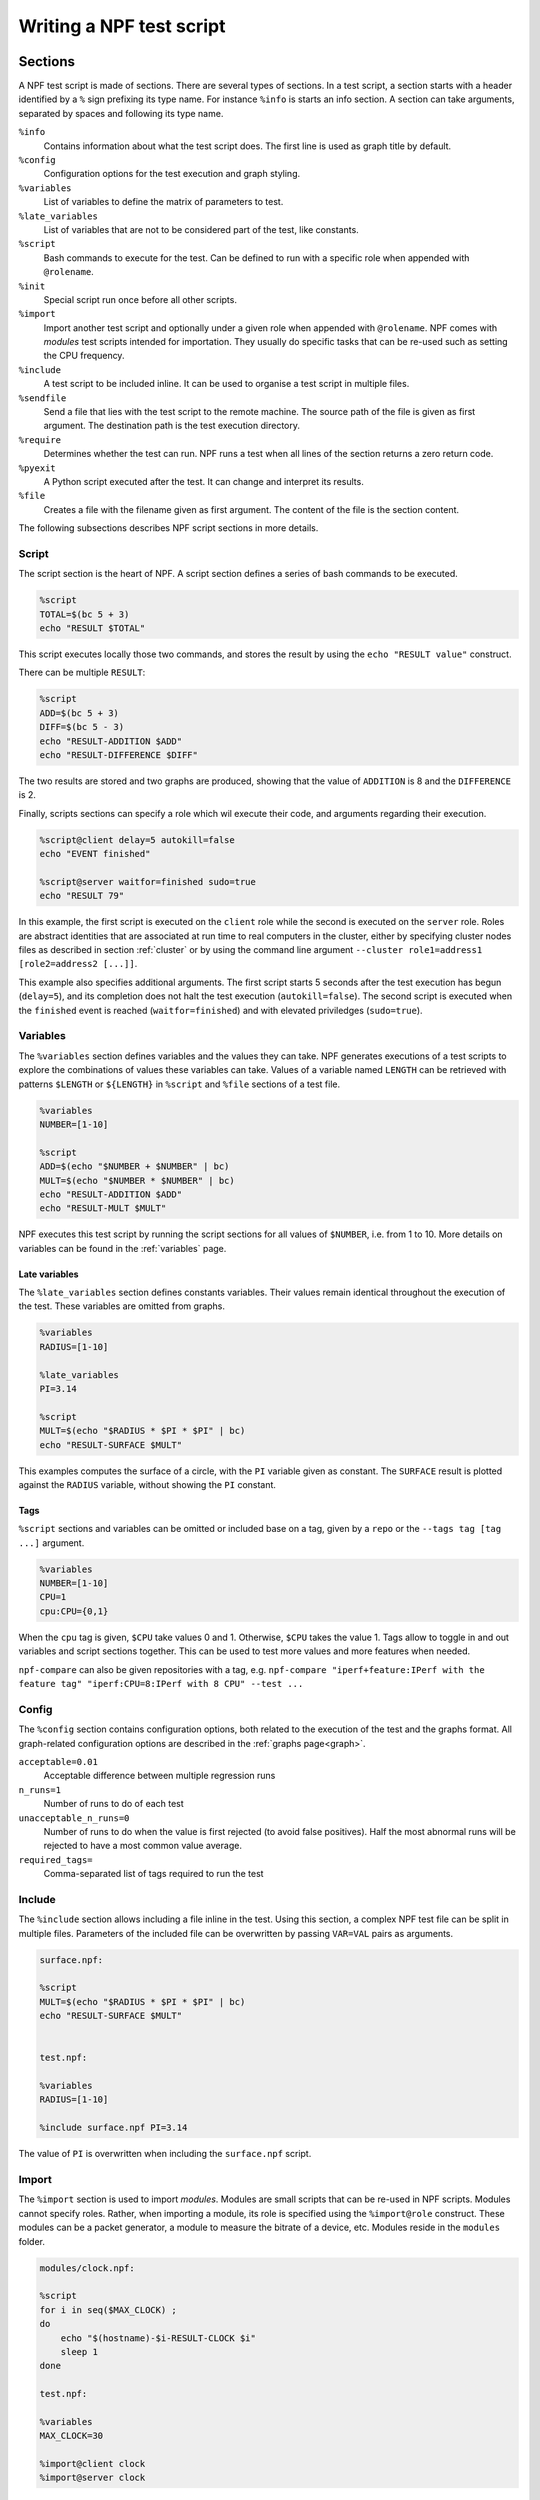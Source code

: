 .. _tests:

*************************
Writing a NPF test script
*************************

Sections
========

A NPF test script is made of sections. There are several types of sections.
In a test script, a section starts with a header identified by a ``%`` sign prefixing its type name.
For instance ``%info`` is starts an info section.
A section can take arguments, separated by spaces and following its type name.

``%info``
    Contains information about what the test script does. The first line is used as graph title by default.
``%config``
    Configuration options for the test execution and graph styling.
``%variables``
    List of variables to define the matrix of parameters to test.
``%late_variables``
    List of variables that are not to be considered part of the test, like constants.
``%script``
    Bash commands to execute for the test. Can be defined to run with a specific role when appended with ``@rolename``.
``%init``
    Special script run once before all other scripts.
``%import``
    Import another test script and optionally under a given role when appended with ``@rolename``. 
    NPF comes with *modules* test scripts intended for importation. They usually do specific tasks that can be re-used such as setting the CPU frequency.
``%include``
    A test script to be included inline. It can be used to organise a test script in multiple files.
``%sendfile``
    Send a file that lies with the test script to the remote machine. The source path of the file is given as first argument. The destination path is the test execution directory.
``%require``
    Determines whether the test can run. NPF runs a test when all lines of the section returns a zero return code.
``%pyexit``
    A Python script executed after the test. It can change and interpret its results.
``%file``
    Creates a file with the filename given as first argument. The content of the file is the section content.

The following subsections describes NPF script sections in more details.

Script
------

The script section is the heart of NPF. A script section defines a series
of bash commands to be executed.

.. code-block:: bash

    %script
    TOTAL=$(bc 5 + 3)
    echo "RESULT $TOTAL"

This script executes locally those two commands, and
stores the result by using the ``echo "RESULT value"`` construct.

.. By default a test is executed 3 times to observe the variance.

There can be multiple ``RESULT``:

.. code-block:: bash

    %script
    ADD=$(bc 5 + 3)
    DIFF=$(bc 5 - 3)
    echo "RESULT-ADDITION $ADD"
    echo "RESULT-DIFFERENCE $DIFF"

The two results are stored and two graphs are produced, showing that the
value of ``ADDITION`` is 8 and the ``DIFFERENCE`` is 2.

Finally, scripts sections can specify a role which wil execute their code,
and arguments regarding their execution.

.. code-block:: bash

    %script@client delay=5 autokill=false
    echo "EVENT finished"

    %script@server waitfor=finished sudo=true
    echo "RESULT 79"

In this example, the first script is executed on the ``client`` role while the
second is executed on the ``server`` role. Roles are abstract identities that are
associated at run time to real computers in the cluster, either by specifying cluster nodes
files as described in section :ref:`cluster` or by using the command line argument
``--cluster role1=address1 [role2=address2 [...]]``.

This example also specifies additional arguments.
The first script starts 5 seconds after the test execution has begun (``delay=5``), and its completion does not halt the test execution (``autokill=false``). 
The second script is executed when the ``finished`` event is reached (``waitfor=finished``) and with elevated priviledges (``sudo=true``).

Variables
---------

The ``%variables`` section defines variables and the values they can take.
NPF generates executions of a test scripts to explore the combinations of values these variables can take.
Values of a variable named ``LENGTH`` can be retrieved with patterns ``$LENGTH`` or ``${LENGTH}`` in ``%script`` and ``%file`` sections of a test file.

.. code-block:: bash

    %variables
    NUMBER=[1-10]

    %script
    ADD=$(echo "$NUMBER + $NUMBER" | bc)
    MULT=$(echo "$NUMBER * $NUMBER" | bc)
    echo "RESULT-ADDITION $ADD"
    echo "RESULT-MULT $MULT"

NPF executes this test script by running the script sections for all values of ``$NUMBER``, i.e. from 1 to 10.
More details on variables can be found in the :ref:`variables` page.

Late variables
~~~~~~~~~~~~~~

The ``%late_variables`` section defines constants variables.
Their values remain identical throughout the execution of the test.
These variables are omitted from graphs.

.. code-block:: bash

    %variables
    RADIUS=[1-10]

    %late_variables
    PI=3.14

    %script
    MULT=$(echo "$RADIUS * $PI * $PI" | bc)
    echo "RESULT-SURFACE $MULT"

This examples computes the surface of a circle, with the ``PI`` variable given as constant.
The ``SURFACE`` result is plotted against the ``RADIUS`` variable, without showing the ``PI`` constant.

Tags
~~~~

``%script`` sections and variables can be omitted or included base on a tag, given by a ``repo`` or the ``--tags tag [tag ...]`` argument.

.. code-block:: bash

    %variables
    NUMBER=[1-10]
    CPU=1
    cpu:CPU={0,1}

When the ``cpu`` tag is given, ``$CPU`` take values 0 and 1. Otherwise, ``$CPU`` takes the value 1.
Tags allow to toggle in and out variables and script sections together. This can be used to test more values and more features when needed.

``npf-compare`` can also be given repositories with a tag, e.g. ``npf-compare "iperf+feature:IPerf with the feature tag" "iperf:CPU=8:IPerf with 8 CPU" --test ...``

Config
------

The ``%config`` section contains configuration options, both related to the execution of the test and the graphs format.
All graph-related configuration options are described in the :ref:`graphs page<graph>`.

``acceptable=0.01``
    Acceptable difference between multiple regression runs 
``n_runs=1``
    Number of runs to do of each test
``unacceptable_n_runs=0``
    Number of runs to do when the value is first rejected (to avoid false positives). 
    Half the most abnormal runs will be rejected to have a most common value average.
``required_tags=``
    Comma-separated list of tags required to run the test

Include
-------

The ``%include`` section allows including a file inline in the test.
Using this section, a complex NPF test file can be split in multiple files.
Parameters of the included file can be overwritten by passing ``VAR=VAL`` pairs as arguments.

.. code-block:: bash

    surface.npf:

    %script
    MULT=$(echo "$RADIUS * $PI * $PI" | bc)
    echo "RESULT-SURFACE $MULT"


    test.npf:

    %variables
    RADIUS=[1-10]

    %include surface.npf PI=3.14

    
The value of ``PI`` is overwritten when including the ``surface.npf`` script.

Import
------

The ``%import`` section is used to import *modules*.
Modules are small scripts that can be re-used in NPF scripts. Modules cannot specify roles.
Rather, when importing a module, its role is specified using the ``%import@role`` construct.
These modules can be a packet generator, a module to measure the bitrate of a device, etc. 
Modules reside in the ``modules`` folder.

.. code-block:: bash

    modules/clock.npf:
    
    %script
    for i in seq($MAX_CLOCK) ;
    do
        echo "$(hostname)-$i-RESULT-CLOCK $i"
        sleep 1
    done

    test.npf:

    %variables
    MAX_CLOCK=30

    %import@client clock
    %import@server clock   

In this example, a ``clock.npf`` module is defined and imported for the ``server`` and ``client`` roles.

pyexit
------

NPF extracts all results prefixed by ``RESULT[-VARNAME]``. When ``VARNAME``
is in ``result_add={...}`` config list, occurences of the same ``VARNAME`` will
be added together, if it is in the ``result_append`` config list, results
will be append as a list, else occurences of ``VARNAME`` overwrite each others.

To do more, one can use the %pyexit section to interpret the results :

.. code-block:: python

    %pyexit
    import numpy as np
    loss=RESULTS["RX"] - RESULTS["TX"]
    RESULTS["LOSS"]=loss

All Python code are accepted, so one may compute variance among
multiple results, etc. Name space results are available under ``KIND_RESULTS``.

Here's an example to take all values over time of a namespace
result and combine it as a list of value for a single result. Typically a throughput is shown
every second with a series of results like "TIME-YYY-RESULT-THROUGHPUT XXX". The following code will
create a combination of all XXX values as "THROUGHPUT-SUM", that can then be used in a boxplot.

.. code-block:: python

    %pyexit

    for kind,results in KIND_RESULTS.items():
        d={}
        for time, kv in results.items():
            for k,v in kv.items():
            d.setdefault(k,[])
            d[k].append(v)
        for k,vs in d.items():
            RESULTS[k + '-SUM'] = vs[8:-1]


NFP constants
=============

Multiple constants can be used in the files and scripts sections: 

``NPF_ROOT``
    Path to NPF
``NPF_BUILD_PATH``
    Path to the build folder of NPF 
``NPF_REPO``
    Path to the repository under test
``NPF_TESTSCRIPT_PATH``
    Path to the folder of the test script
``NPF_RESULT_PATH``
    Path to the result folder (by default when the command is run, or as passed by the --result-path option)
``NPF_OUTPUT_PATH``
    Path to the output folder (by default as result,unless given with --output-filename)
``NPF_NODE_ID``
    Index of the node used for the same role, in general 1
``NPF_NODE_MAX``
    Number of nodes running the same role, in general 1
``NPF_MULTI_ID``
    Index of the script when running multiple times the same script on each node using the "multi" feature to run multiple time the same script on each role (see :ref:`multi`), in general 1
``NPF_MULTI_MAX``
    Number of multi as given to the cluster config (default is 1)

Test scripts shipped with NPF
=============================

Generic
-------

Generic tests are used to do black-box testing, they are L2/L3
generators, packets trace replayers and HTTP generators.

They are generic in the sense that they can be used to
test any device under test in the middle of a client and a server.

-   generic\_dpdk : DPDK-based tests, need a DPDK environment setted up
-   generic : Other tests using the normal OS stack

